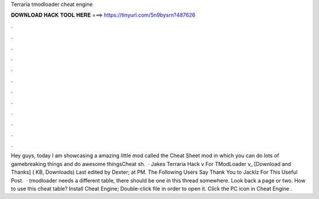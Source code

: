 Terraria tmodloader cheat engine

𝐃𝐎𝐖𝐍𝐋𝐎𝐀𝐃 𝐇𝐀𝐂𝐊 𝐓𝐎𝐎𝐋 𝐇𝐄𝐑𝐄 ===> https://tinyurl.com/5n9bysrn?487626

.

.

.

.

.

.

.

.

.

.

.

.

Hey guys, today I am showcasing a amazing little mod called the Cheat Sheet mod in which you can do lots of gamebreaking things and do awesome thingsCheat sh.  · Jakes Terraria Hack v For TModLoader v_ [Download and Thanks] ( KB, Downloads) Last edited by Dexter; at PM. The Following Users Say Thank You to Jacklz For This Useful Post.  · tmodloader needs a different table, there should be one in this thread somewhere. Look back a page or two. How to use this cheat table? Install Cheat Engine; Double-click  file in order to open it. Click the PC icon in Cheat Engine .